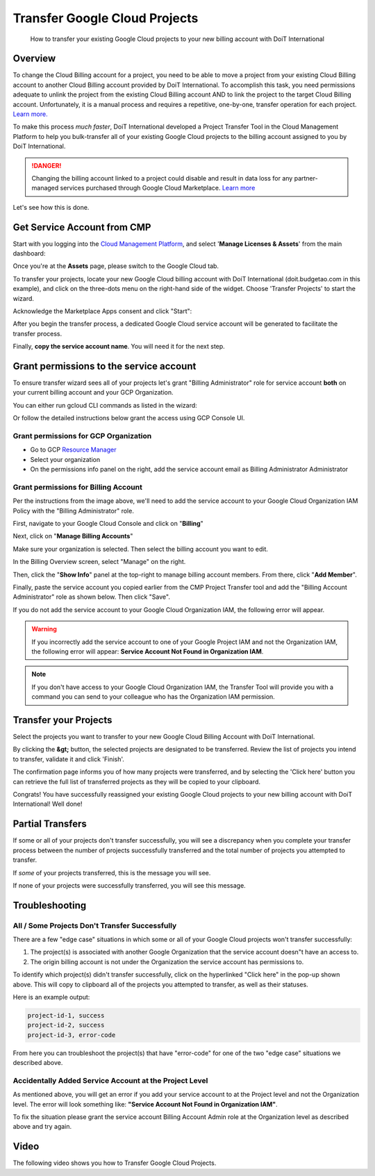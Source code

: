 .. _google-cloud_transfer-google-cloud-projects:

Transfer Google Cloud Projects
==============================

.. epigraph::

   How to transfer your existing Google Cloud projects to your new billing account with DoiT International

Overview
--------

To change the Cloud Billing account for a project, you need to be able to move a project from your existing Cloud Billing account to another Cloud Billing account provided by DoiT International. To accomplish this task, you need permissions adequate to unlink the project from the existing Cloud Billing account AND to link the project to the target Cloud Billing account. Unfortunately, it is a manual process and requires a repetitive, one-by-one, transfer operation for each project. `Learn more. <https://cloud.google.com/billing/docs/how-to/modify-project#to_change_the_projects_account_do_the_following>`__

To make this process *much faster*, DoiT International developed a Project Transfer Tool in the Cloud Management Platform to help you bulk-transfer all of your existing Google Cloud projects to the billing account assigned to you by DoiT International.

.. DANGER::

   Changing the billing account linked to a project could disable and result in data loss for any partner-managed services purchased through Google Cloud Marketplace. `Learn more <https://cloud.google.com/marketplace/docs/understanding-billing#changing_a_projects_billing_account>`__

Let's see how this is done.

Get Service Account from CMP
----------------------------

Start with you logging into the `Cloud Management Platform <https://app.doit-intl.com>`__, and select '**Manage Licenses & Assets**' from the main dashboard:

.. image:: ../_assets/transfer-projects.png
   :alt: A screenshot showing the location of the _Manage Licenses & Assets_ section

Once you're at the **Assets** page, please switch to the Google Cloud tab.

.. image:: ../_assets/google-cloud-tab.png
   :alt: A screenshot showing the location of the _Google Cloud_ tab

To transfer your projects, locate your new Google Cloud billing account with DoiT International (doit.budgetao.com in this example), and click on the three-dots menu on the right-hand side of the widget. Choose 'Transfer Projects' to start the wizard.

.. image:: ../_assets/transfer-projects1\ (1)\ (1).png
   :alt: A screenshot showing the location of the _Transfer Projects_ option

Acknowledge the Marketplace Apps consent and click "Start":

.. image:: ../_assets/transfer-gcp.png
   :alt: A screenshot showing the start of the _Transfer Projects_ workflow

After you begin the transfer process, a dedicated Google Cloud service account will be generated to facilitate the transfer process.

Finally, **copy the service account name**. You will need it for the next step.

.. image:: ../_assets/transfer-projects3.png
   :alt: A screenshot showing you how to copy the service account name

Grant permissions to the service account
----------------------------------------

To ensure transfer wizard sees all of your projects let's grant "Billing Administrator" role for service account **both** on your current billing account and your GCP Organization.

You can either run gcloud CLI commands as listed in the wizard:

.. image:: ../_assets/image\ (58).png
   :alt: A screenshot showing you how to expand the CLI commands information

Or follow the detailed instructions below grant the access using GCP Console UI.

Grant permissions for GCP Organization
^^^^^^^^^^^^^^^^^^^^^^^^^^^^^^^^^^^^^^

* Go to GCP `Resource Manager <https://console.cloud.google.com/cloud-resource-manager>`__
* Select your organization
* On the permissions info panel on the right, add the service account email as Billing Administrator Administrator

.. image:: ../_assets/image\ (55).png
   :alt: A screenshot showing you how to access the _Add Member_ button

.. image:: ../_assets/image\ (57).png
   :alt: A screenshot showing you the _Add members_ form

Grant permissions for Billing Account
^^^^^^^^^^^^^^^^^^^^^^^^^^^^^^^^^^^^^

Per the instructions from the image above, we'll need to add the service account to your Google Cloud Organization IAM Policy with the "Billing Administrator" role.

First, navigate to your Google Cloud Console and click on "**Billing**"

.. image:: ../_assets/screen-shot-2021-02-12-at-11.28.16-am.png
   :alt: A screenshot showing you the location of the _Billing_ menu item

Next, click on "**Manage Billing Accounts**"

.. image:: ../_assets/screen-shot-2021-02-12-at-11.28.26-am.png
   :alt: A screenshot showing you the location of the _Manage Billing Accounts_ button

Make sure your organization is selected. Then select the billing account you want to edit.

.. image:: ../_assets/step3.jpg
   :alt: A screenshot showing you the billing account selection options

In the Billing Overview screen, select "Manage" on the right.

.. image:: ../_assets/screen-shot-2021-02-12-at-11.29.23-am.png
   :alt: A screenshot showing you the location of the _Manage_ option

Then, click the "**Show Info**" panel at the top-right to manage billing account members. From there, click "**Add Member**".

.. image:: ../_assets/add-member-project-transfer.jpg
   :alt: A screenshot showing you how to access the _Add Member_ button

Finally, paste the service account you copied earlier from the CMP Project Transfer tool and add the "Billing Account Administrator" role as shown below. Then click "Save".

.. image:: ../_assets/image\ (56).png
   :alt: A screenshot showing you the _Add members_ form

If you do not add the service account to your Google Cloud Organization IAM, the following error will appear.

.. WARNING::

   If you incorrectly add the service account to one of your Google Project IAM and not the Organization IAM, the following error will appear: **Service Account Not Found in Organization IAM**.

.. NOTE::

   If you don't have access to your Google Cloud Organization IAM, the Transfer Tool will provide you with a command you can send to your colleague who has the Organization IAM permission.

Transfer your Projects
----------------------

Select the projects you want to transfer to your new Google Cloud Billing Account with DoiT International.

.. image:: ../_assets/transfer-projects6.png
   :alt: A screenshot showing you the form allowing you to select which projects to transfer

By clicking the **&gt;** button, the selected projects are designated to be transferred. Review the list of projects you intend to transfer, validate it and click 'Finish'.

.. image:: ../_assets/transfer-projects7.png
   :alt: A screenshot showing you what it looks like after you have selected some projects to transfer

The confirmation page informs you of how many projects were transferred, and by selecting the 'Click here' button you can retrieve the full list of transferred projects as they will be copied to your clipboard.

.. image:: ../_assets/transfer-projects8.png
   :alt: A screenshot of the final success screen

Congrats! You have successfully reassigned your existing Google Cloud projects to your new billing account with DoiT International! Well done!

Partial Transfers
-----------------

If some or all of your projects don't transfer successfully, you will see a discrepancy when you complete your transfer process between the number of projects successfully transferred and the total number of projects you attempted to transfer.

If *some* of your projects transferred, this is the message you will see.

.. image:: ../_assets/screen-shot-2020-09-10-at-16.14.00-1-\ (1).png
   :alt: A screenshot showing you the final screen when only some projects were transferred

If none of your projects were successfully transferred, you will see this message.

.. image:: ../_assets/screen-shot-2020-09-10-at-16.10.34-1-.png
   :alt: A screenshot showing you the final screen when no projects were transferred

**Troubleshooting**
-----------------------

All / Some Projects Don't Transfer Successfully
^^^^^^^^^^^^^^^^^^^^^^^^^^^^^^^^^^^^^^^^^^^^^^^

There are a few "edge case" situations in which some or all of your Google Cloud projects won't transfer successfully:

#. The project(s) is associated with another Google Organization that the service account doesn"t have an access to.
#. The origin billing account is not under the Organization the service account has permissions to.

To identify which project(s) didn't transfer successfully, click on the hyperlinked "Click here" in the pop-up shown above. This will copy to clipboard all of the projects you attempted to transfer, as well as their statuses.

Here is an example output:

.. code-block:: text

   project-id-1, success
   project-id-2, success
   project-id-3, error-code

From here you can troubleshoot the project(s) that have "error-code" for one of the two "edge case" situations we described above.

Accidentally Added Service Account at the Project Level
^^^^^^^^^^^^^^^^^^^^^^^^^^^^^^^^^^^^^^^^^^^^^^^^^^^^^^^

As mentioned above, you will get an error if you add your service account to at the Project level and not the Organization level. The error will look something like: **"Service Account Not Found in Organization IAM"**.

To fix the situation please grant the service account Billing Account Admin role at the Organization level as described above and try again.

Video
-----

The following video shows you how to Transfer Google Cloud Projects.

.. raw:: html

   <div style="left: 0; width: 100%; height: 0; position: relative; padding-bottom: 57.6307%;"><iframe src="https://www.loom.com/embed/c93a3375cbf447a7ae7027ffb9095973" style="top: 0; left: 0; width: 100%; height: 100%; position: absolute; border: 0;" allowfullscreen scrolling="no" allow="encrypted-media;"></iframe></div>
